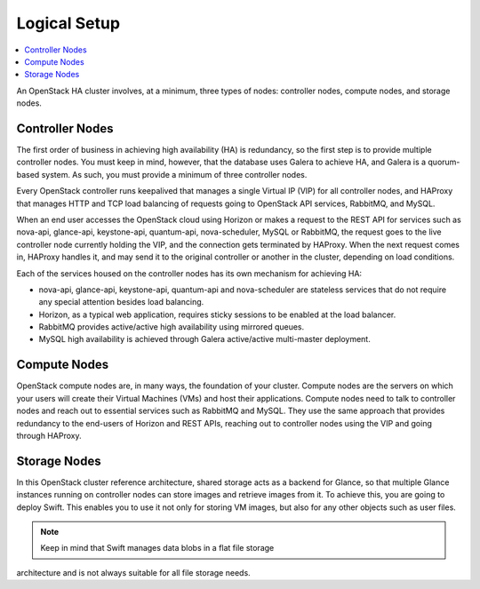 
Logical Setup 
^^^^^^^^^^^^^

.. contents:: :local:

An OpenStack HA cluster involves, at a minimum, three types of nodes:
controller nodes, compute nodes, and storage nodes.

Controller Nodes
++++++++++++++++

The first order of business in achieving high availability (HA) is 
redundancy, so the first step is to provide multiple controller nodes. You 
must keep in mind, however, that the database uses Galera to achieve HA, and 
Galera is a quorum-based system. As such, you must provide a minimum of three 
controller nodes.

.. fancybox:: /_images/030-logical-diagram-controllers_svg.png
    :width: 400px
    :height: 400px

Every OpenStack controller runs keepalived that manages a single Virtual IP 
(VIP) for all controller nodes, and HAProxy that manages HTTP and TCP load 
balancing of requests going to OpenStack API services, RabbitMQ, and MySQL.

When an end user accesses the OpenStack cloud using Horizon or makes a 
request to the REST API for services such as nova-api, glance-api, 
keystone-api, quantum-api, nova-scheduler, MySQL or RabbitMQ, the request 
goes to the live controller node currently holding the VIP, and the 
connection gets terminated by HAProxy. When the next request comes in, 
HAProxy handles it, and may send it to the original controller or another in 
the cluster, depending on load conditions.

Each of the services housed on the controller nodes has its own
mechanism for achieving HA:

* nova-api, glance-api, keystone-api, quantum-api and nova-scheduler are 
  stateless services that do not require any special attention besides load 
  balancing.
* Horizon, as a typical web application, requires sticky sessions to be enabled 
  at the load balancer.
* RabbitMQ provides active/active high availability using mirrored queues.
* MySQL high availability is achieved through Galera active/active multi-master 
  deployment.

Compute Nodes
+++++++++++++

OpenStack compute nodes are, in many ways, the foundation of your cluster. 
Compute nodes are the servers on which your users will create their Virtual 
Machines (VMs) and host their applications. Compute nodes need to talk to 
controller nodes and reach out to essential services such as RabbitMQ and 
MySQL. They use the same approach that provides redundancy to the end-users 
of Horizon and REST APIs, reaching out to controller nodes using the VIP and 
going through HAProxy.

.. fancybox:: /_images/040-logical-diagram-compute_svg.png
    :width: 400px
    :height: 350px

Storage Nodes
+++++++++++++

In this OpenStack cluster reference architecture, shared storage acts as a 
backend for Glance, so that multiple Glance instances running on controller 
nodes can store images and retrieve images from it. To achieve this, you are 
going to deploy Swift. This enables you to use it not only for storing VM 
images, but also for any other objects such as user files.

.. fancybox:: /_images/050-logical-diagram-storage_svg.png
    :width: 400px
    :height: 400px

.. note:: Keep in mind that Swift manages data blobs in a flat file storage 
architecture and is not always suitable for all file storage needs.
